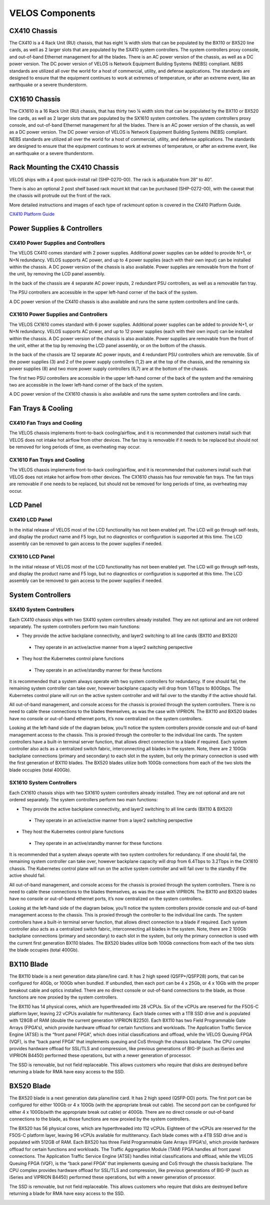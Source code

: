 ================
VELOS Components
================

CX410 Chassis
=============

The CX410 is a 4 Rack Unit (RU) chassis, that has eight ¼ width slots that can be populated by the BX110 or BX520 line cards, as well as 2 larger slots that are populated by the SX410 system controllers. The system controllers proxy console, and out-of-band Ethernet management for all the blades. There is an AC power version of the chassis, as well as a DC power version. The DC power version of VELOS is Network Equipment Building Systems (NEBS) compliant. NEBS standards are utilized all over the world for a host of commercial, utility, and defense applications. The standards are designed to ensure that the equipment continues to work at extremes of temperature, or after an extreme event, like an earthquake or a severe thunderstorm.  

.. image:: images/velos_components/image1.png
  :align: center
  :scale: 60%

CX1610 Chassis
=============

The CX1610 is a 16 Rack Unit (RU) chassis, that has thirty two ¼ width slots that can be populated by the BX110 or BX520 line cards, as well as 2 larger slots that are populated by the SX1610 system controllers. The system controllers proxy console, and out-of-band Ethernet management for all the blades. There is an AC power version of the chassis, as well as a DC power version. The DC power version of VELOS is Network Equipment Building Systems (NEBS) compliant. NEBS standards are utilized all over the world for a host of commercial, utility, and defense applications. The standards are designed to ensure that the equipment continues to work at extremes of temperature, or after an extreme event, like an earthquake or a severe thunderstorm.  

.. image:: images/velos_components/imagecx1610.png
  :align: center
  :scale: 60%

Rack Mounting the CX410 Chassis
===============================


VELOS ships with a 4 post quick-install rail (SHP-0270-00). The rack is adjustable from 28” to 40”. 


.. image:: images/velos_components/4-post.png
  :align: center
  :scale: 60%

There is also an optional 2 post shelf based rack mount kit that can be purchased (SHP-0272-00), with the caveat that the chassis will protrude out the front of the rack.

.. image:: images/velos_components/2-post.png
  :align: center
  :scale: 60%

More detailed instructions and images of each type of rackmount option is covered in the CX410 Platform Guide. 


`CX410 Platform Guide <https://techdocs.f5.com/en-us/hardware/platform-guide-velos-cx-series/title-platform-installation.html>`_


Power Supplies & Controllers
============================

CX410 Power Supplies and Controllers
------------------------------------

The VELOS CX410 comes standard with 2 power supplies. Additional power supplies can be added to provide N+1, or N+N redundancy. VELOS supports AC power, and up to 4 power supplies (each with their own input) can be installed within the chassis. A DC power version of the chassis is also available. Power supplies are removable from the front of the unit, by removing the LCD panel assembly. 

.. image:: images/velos_components/image3.png
  :width: 45%


.. image:: images/velos_components/image4.png
  :width: 45%


In the back of the chassis are 4 separate AC power inputs, 2 redundant PSU controllers, as well as a removable fan tray.

.. image:: images/velos_components/cx1410-rear.png
  :align: center
 

The PSU controllers are accessible in the upper left-hand corner of the back of the system.

.. image:: images/velos_components/image6.png
  :width: 45%


.. image:: images/velos_components/image7.png
  :width: 45%


A DC power version of the CX410 chassis is also available and runs the same system controllers and line cards.

.. image:: images/velos_components/image8.png
  :align: center

CX1610 Power Supplies and Controllers
------------------------------------

The VELOS CX1610 comes standard with 6 power supplies. Additional power supplies can be added to provide N+1, or N+N redundancy. VELOS supports AC power, and up to 12 power supplies (each with their own input) can be installed within the chassis. A DC power version of the chassis is also available. Power supplies are removable from the front of the unit, either at the top by removing the LCD panel assembly, or on the bottom of the chassis.


.. image:: images/velos_components/cx1610lcd2.png
  :align: center
  :width: 45%
  
.. image:: images/velos_components/cx1610lcd1.png
  :align: center
  :width: 45%



In the back of the chassis are 12 separate AC power inputs, and 4 redundant PSU controllers which are removable. Six of the power supplies (3) and 2 of the power supply controllers (1,2) are at the top of the chassis, and the remaining six power supplies (8) and two more power supply controllers (6,7) are at the bottom of the chassis.

.. image:: images/velos_components/image5.png
  :align: center
 

The first two PSU controllers are accessible in the upper left-hand corner of the back of the system and the remaining two are accessible in the lower left-hand corner of the back of the system.


.. image:: images/velos_components/cx1610-psu-controllers.png
  :align: center
  :width: 45%


A DC power version of the CX1610 chassis is also available and runs the same system controllers and line cards.

.. image:: images/velos_components/image5-dc.png
  :align: center

Fan Trays & Cooling
===================

CX410 Fan Trays and Cooling
----------------------------

The VELOS chassis implements front-to-back cooling/airflow, and it is recommended that customers install such that VELOS does not intake hot airflow from other devices. The fan tray is removable if it needs to be replaced but should not be removed for long periods of time, as overheating may occur. 

.. image:: images/velos_components/image9.png
  :align: center

.. image:: images/velos_components/image10.png
  :align: center

.. image:: images/velos_components/image11.png
  :align: center

CX1610 Fan Trays and Cooling
----------------------------

The VELOS chassis implements front-to-back cooling/airflow, and it is recommended that customers install such that VELOS does not intake hot airflow from other devices. The CX1610 chassis has four removable fan trays. The fan trays are removable if one needs to be replaced, but should not be removed for long periods of time, as overheating may occur. 

.. image:: images/velos_components/image9.png
  :align: center

.. image:: images/velos_components/cx1610-fan-trays.png
  :align: center

.. image:: images/velos_components/image11.png
  :align: center

LCD Panel
==========

CX410 LCD Panel
----------------

In the initial release of VELOS most of the LCD functionality has not been enabled yet. The LCD will go through self-tests, and display the product name and F5 logo, but no diagnostics or configuration is supported at this time. The LCD assembly can be removed to gain access to the power supplies if needed. 


.. image:: images/velos_components/image13.png
  :align: center
  :width: 45%

.. image:: images/velos_components/image12.png
  :align: center
  :width: 45%




CX1610 LCD Panel
----------------

In the initial release of VELOS most of the LCD functionality has not been enabled yet. The LCD will go through self-tests, and display the product name and F5 logo, but no diagnostics or configuration is supported at this time. The LCD assembly can be removed to gain access to the power supplies if needed. 


.. image:: images/velos_components/cx1610lcd2.png
  :align: center
  :width: 45%

.. image:: images/velos_components/cx1610lcd1.png
  :align: center
  :width: 45%




System Controllers
===================


SX410 System Controllers
------------------------

Each CX410 chassis ships with two SX410 system controllers already installed. They are not optional and are not ordered separately. The system controllers perform two main functions:

-	They provide the active backplane connectivity, and layer2 switching to all line cards (BX110 and BX520)
  - They operate in an active/active manner from a layer2 switching perspective

-	They host the Kubernetes control plane functions
  - They operate in an active/standby manner for these functions

It is recommended that a system always operate with two system controllers for redundancy. If one should fail, the remaining system controller can take over, however backplane capacity will drop from 1.6Tbps to 800Gbps. The Kubernetes control plane will run on the active system controller and will fail over to the standby if the active should fail. 

.. image:: images/velos_components/image14.png
  :align: center
  :scale: 40%

All out-of-band management, and console access for the chassis is proxied through the system controllers. There is no need to cable these connections to the blades themselves, as was the case with VIPRION. The BX110 and BX520 blades have no console or out-of-band ethernet ports, it’s now centralized on the system controllers.

.. image:: images/velos_components/image15.png
  :align: center
  :scale: 100%


Looking at the left-hand side of the diagram below, you’ll notice the system controllers provide console and out-of-band management access to the chassis. This is proxied through the controller to the individual line cards. The system controllers have a built-in terminal server function, that allows direct connection to a blade if required. Each system controller also acts as a centralized switch fabric, interconnecting all blades in the system. Note, there are 2 100Gb backplane connections (primary and secondary) to each slot in the system, but only the primary connection is used with the first generation of BX110 blades. The BX520 blades utilize both 100Gb connections from each of the two slots the blade occupies (total 400Gb). 

.. image:: images/velos_components/image16.png
  :align: center
  :scale: 50%

SX1610 System Controllers
--------------------------

Each CX1610 chassis ships with two SX1610 system controllers already installed. They are not optional and are not ordered separately. The system controllers perform two main functions:

-	They provide the active backplane connectivity, and layer2 switching to all line cards (BX110 & BX520)
  - They operate in an active/active manner from a layer2 switching perspective

-	They host the Kubernetes control plane functions
  - They operate in an active/standby manner for these functions

It is recommended that a system always operate with two system controllers for redundancy. If one should fail, the remaining system controller can take over, however backplane capacity will drop from 6.4Tbps to 3.2Tbps in the CX1610 chassis. The Kubernetes control plane will run on the active system controller and will fail over to the standby if the active should fail. 

.. image:: images/velos_components/imagecx1610.png
  :align: center
  :scale: 60%

All out-of-band management, and console access for the chassis is proxied through the system controllers. There is no need to cable these connections to the blades themselves, as was the case with VIPRION. The BX110 and BX520 blades have no console or out-of-band ethernet ports, it’s now centralized on the system controllers.

.. image:: images/velos_components/image5a.png
  :align: center
  :scale: 60%


Looking at the left-hand side of the diagram below, you’ll notice the system controllers provide console and out-of-band management access to the chassis. This is proxied through the controller to the individual line cards. The system controllers have a built-in terminal server function, that allows direct connection to a blade if required. Each system controller also acts as a centralized switch fabric, interconnecting all blades in the system. Note, there are 2 100Gb backplane connections (primary and secondary) to each slot in the system, but only the primary connection is used with the current first generation BX110 blades. The BX520 blades utilize both 100Gb connections from each of the two slots the blade occupies (total 400Gb). 

.. image:: images/velos_components/image16a.png
  :align: center
  :scale: 50%

.. image:: images/velos_components/sx1610-controller.png
  :align: center
  :scale: 60%


BX110 Blade
===========

The BX110 blade is a next generation data plane/line card. It has 2 high speed (QSFP+/QSFP28) ports, that can be configured for 40Gb, or 100Gb when bundled. If unbundled, then each port can be 4 x 25Gb, or 4 x 10Gb with the proper breakout cable and optics installed. There are no direct console or out-of-band connections to the blade, as those functions are now proxied by the system controllers. 

.. image:: images/velos_components/image17.png
  :align: center
  :scale: 60%

The BX110 has 14 physical cores, which are hyperthreaded into 28 vCPUs. Six of the vCPUs are reserved for the F5OS-C platform layer, leaving 22 vCPUs available for multitenancy. Each blade comes with a 1TB SSD drive and is populated with 128GB of RAM (double the current generation VIPRION B2250). Each BX110 has two Field Programmable Gate Arrays (FPGA's), which provide hardware offload for certain functions and workloads. The Application Traffic Service Engine (ATSE) is the “front panel FPGA”, which does initial classifications and offload, while the VELOS Queuing FPGA (VQF), is the “back panel FPGA” that implements queuing and CoS through the chassis backplane. The CPU complex provides hardware offload for SSL/TLS and compression, like previous generations of BIG-IP (such as iSeries and VIPRION B4450) performed these operations, but with a newer generation of processor. 

.. image:: images/velos_components/image18.png
  :align: center
  :scale: 50%

The SSD is removable, but not field replaceable. This allows customers who require that disks are destroyed before returning a blade for RMA have easy access to the SSD.

.. image:: images/velos_components/image19.png
  :align: center

BX520 Blade
===========

The BX520 blade is a next generation data plane/line card. It has 2 high speed (QSFP-DD) ports. The first port can be configured for either 100Gb or 4 x 100Gb (with the appropriate break out cable). The second port can be configured for either 4 x 100Gb(with the appropriate break out cable) or 400Gb. There are no direct console or out-of-band connections to the blade, as those functions are now proxied by the system controllers. 

.. image:: images/velos_components/image17a.png
  :align: center
  :scale: 60%

The BX520 has 56 physical cores, which are hyperthreaded into 112 vCPUs. Eighteen of the vCPUs are reserved for the F5OS-C platform layer, leaving 96 vCPUs available for multitenancy. Each blade comes with a 4TB SSD drive and is populated with 512GB of RAM. Each BX520 has three Field Programmable Gate Arrays (FPGA's), which provide hardware offload for certain functions and workloads. The Traffic Aggregation Module (TAM) FPGA handles all front panel connections. The Application Traffic Service Engine (ATSE) handles initial classifications and offload, while the VELOS Queuing FPGA (VQF), is the “back panel FPGA” that implements queuing and CoS through the chassis backplane. The CPU complex provides hardware offload for SSL/TLS and compression, like previous generations of BIG-IP (such as iSeries and VIPRION B4450) performed these operations, but with a newer generation of processor. 

.. image:: images/velos_components/image18a.png
  :align: center
  :scale: 50%

The SSD is removable, but not field replaceable. This allows customers who require that disks are destroyed before returning a blade for RMA have easy access to the SSD.

.. image:: images/velos_components/image19a.png
  :align: center











